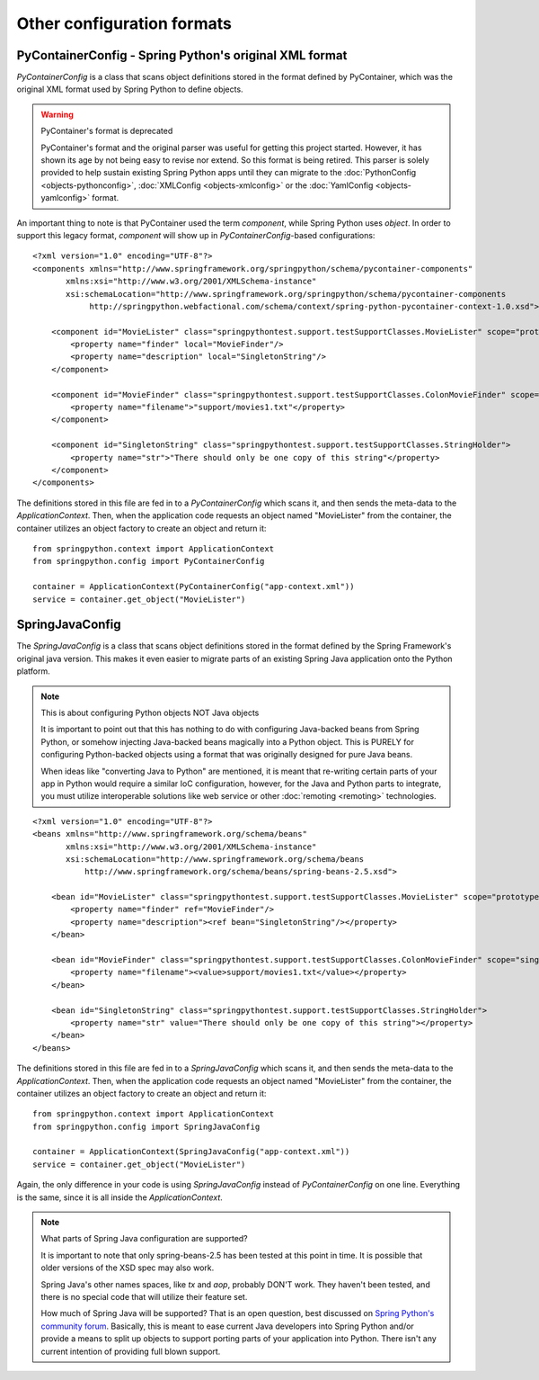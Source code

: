 Other configuration formats
===========================

.. _objects-other-formats-pycontainerconfig:

PyContainerConfig - Spring Python's original XML format
-------------------------------------------------------

*PyContainerConfig* is a class that scans object definitions stored in the format
defined by PyContainer, which was the original XML format used by Spring Python to define objects.

.. warning::

    PyContainer's format is deprecated

    PyContainer's format and the original parser was useful for getting this
    project started. However, it has shown its age by not being easy to revise
    nor extend. So this format is being retired. This parser is solely provided
    to help sustain existing Spring Python apps until they can migrate to
    the :doc:`PythonConfig <objects-pythonconfig>`, :doc:`XMLConfig <objects-xmlconfig>`
    or the :doc:`YamlConfig <objects-yamlconfig>` format.

.. highlight:: xml

An important thing to note is that PyContainer used the term *component*, while
Spring Python uses *object*. In order to support this legacy format, *component*
will show up in *PyContainerConfig*-based configurations::

    <?xml version="1.0" encoding="UTF-8"?>
    <components xmlns="http://www.springframework.org/springpython/schema/pycontainer-components"
           xmlns:xsi="http://www.w3.org/2001/XMLSchema-instance"
           xsi:schemaLocation="http://www.springframework.org/springpython/schema/pycontainer-components
                http://springpython.webfactional.com/schema/context/spring-python-pycontainer-context-1.0.xsd">

        <component id="MovieLister" class="springpythontest.support.testSupportClasses.MovieLister" scope="prototype">
            <property name="finder" local="MovieFinder"/>
            <property name="description" local="SingletonString"/>
        </component>

        <component id="MovieFinder" class="springpythontest.support.testSupportClasses.ColonMovieFinder" scope="singleton">
            <property name="filename">"support/movies1.txt"</property>
        </component>

        <component id="SingletonString" class="springpythontest.support.testSupportClasses.StringHolder">
            <property name="str">"There should only be one copy of this string"</property>
        </component>
    </components>

.. highlight:: python

The definitions stored in this file are fed in to a *PyContainerConfig* which
scans it, and then sends the meta-data to the *ApplicationContext*. Then, when
the application code requests an object named "MovieLister" from the container,
the container utilizes an object factory to create an object and return it::

    from springpython.context import ApplicationContext
    from springpython.config import PyContainerConfig

    container = ApplicationContext(PyContainerConfig("app-context.xml"))
    service = container.get_object("MovieLister")


.. _objects-other-formats-springjavaconfig:

SpringJavaConfig
----------------

.. highlight:: xml

The *SpringJavaConfig* is a class that scans object definitions stored in the
format defined by the Spring Framework's original java version. This makes it
even easier to migrate parts of an existing Spring Java application onto the
Python platform.

.. note::

    This is about configuring Python objects NOT Java objects

    It is important to point out that this has nothing to do with configuring
    Java-backed beans from Spring Python, or somehow injecting Java-backed beans
    magically into a Python object. This is PURELY for configuring Python-backed
    objects using a format that was originally designed for pure Java beans.

    When ideas like "converting Java to Python" are mentioned, it is meant that
    re-writing certain parts of your app in Python would require a similar IoC
    configuration, however, for the Java and Python parts to integrate, you
    must utilize interoperable solutions like web service or other
    :doc:`remoting <remoting>` technologies.

::

    <?xml version="1.0" encoding="UTF-8"?>
    <beans xmlns="http://www.springframework.org/schema/beans"
           xmlns:xsi="http://www.w3.org/2001/XMLSchema-instance"
           xsi:schemaLocation="http://www.springframework.org/schema/beans
               http://www.springframework.org/schema/beans/spring-beans-2.5.xsd">

        <bean id="MovieLister" class="springpythontest.support.testSupportClasses.MovieLister" scope="prototype">
            <property name="finder" ref="MovieFinder"/>
            <property name="description"><ref bean="SingletonString"/></property>
        </bean>

        <bean id="MovieFinder" class="springpythontest.support.testSupportClasses.ColonMovieFinder" scope="singleton">
            <property name="filename"><value>support/movies1.txt</value></property>
        </bean>

        <bean id="SingletonString" class="springpythontest.support.testSupportClasses.StringHolder">
            <property name="str" value="There should only be one copy of this string"></property>
        </bean>
    </beans>

.. highlight:: python

The definitions stored in this file are fed in to a *SpringJavaConfig*  which
scans it, and then sends the meta-data to the *ApplicationContext*. Then, when
the application code requests an object named "MovieLister" from the container,
the container utilizes an object factory to create an object and return it::

    from springpython.context import ApplicationContext
    from springpython.config import SpringJavaConfig

    container = ApplicationContext(SpringJavaConfig("app-context.xml"))
    service = container.get_object("MovieLister")

Again, the only difference in your code is using *SpringJavaConfig* instead of
*PyContainerConfig* on one line. Everything is the same, since it is all inside
the *ApplicationContext*.


.. note::

    What parts of Spring Java configuration are supported?

    It is important to note that only spring-beans-2.5 has been tested at this
    point in time. It is possible that older versions of the XSD spec may also work.

    Spring Java's other names spaces, like *tx* and *aop*, probably DON'T work. They
    haven't been tested, and there is no special code that will utilize their
    feature set.

    How much of Spring Java will be supported? That is an open question, best
    discussed on `Spring Python's community forum <http://forum.springsource.org/forumdisplay.php?f=45>`_.
    Basically, this is meant to ease current Java developers into Spring Python and/or
    provide a means to split up objects to support porting parts of your application
    into Python. There isn't any current intention of providing full blown support.